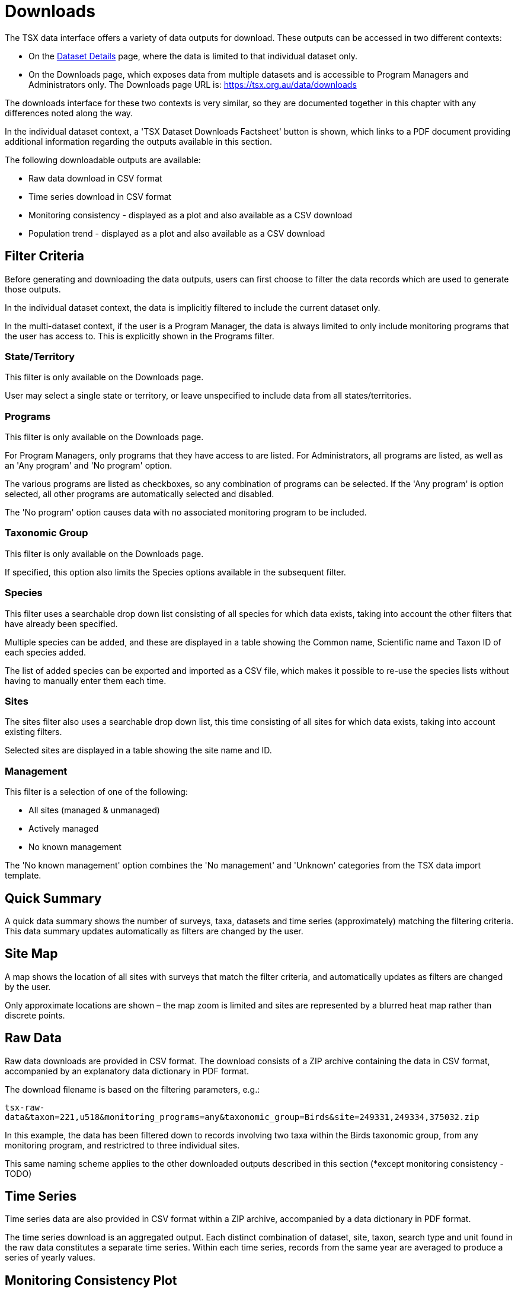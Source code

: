 = Downloads

The TSX data interface offers a variety of data outputs for download. These outputs can be accessed in two different contexts:

 * On the xref:datasets.adoc[Dataset Details] page, where the data is limited to that individual dataset only.
 * On the Downloads page, which exposes data from multiple datasets and is accessible to Program Managers and Administrators only. The Downloads page URL is: https://tsx.org.au/data/downloads

The downloads interface for these two contexts is very similar, so they are documented together in this chapter with any differences noted along the way.

In the individual dataset context, a 'TSX Dataset Downloads Factsheet' button is shown, which links to a PDF document providing additional information regarding the outputs available in this section.

The following downloadable outputs are available:

 * Raw data download in CSV format
 * Time series download in CSV format
 * Monitoring consistency - displayed as a plot and also available as a CSV download
 * Population trend - displayed as a plot and also available as a CSV download

== Filter Criteria

Before generating and downloading the data outputs, users can first choose to filter the data records which are used to generate those outputs.

In the individual dataset context, the data is implicitly filtered to include the current dataset only.

In the multi-dataset context, if the user is a Program Manager, the data is always limited to only include monitoring programs that the user has access to. This is explicitly shown in the Programs filter.

=== State/Territory

This filter is only available on the Downloads page.

User may select a single state or territory, or leave unspecified to include data from all states/territories.

=== Programs

This filter is only available on the Downloads page.

For Program Managers, only programs that they have access to are listed. For Administrators, all programs are listed, as well as an 'Any program' and 'No program' option.

The various programs are listed as checkboxes, so any combination of programs can be selected. If the 'Any program' is option selected, all other programs are automatically selected and disabled.

The 'No program' option causes data with no associated monitoring program to be included.

=== Taxonomic Group

This filter is only available on the Downloads page.

If specified, this option also limits the Species options available in the subsequent filter.

=== Species

This filter uses a searchable drop down list consisting of all species for which data exists, taking into account the other filters that have already been specified.

Multiple species can be added, and these are displayed in a table showing the Common name, Scientific name and Taxon ID of each species added.

The list of added species can be exported and imported as a CSV file, which makes it possible to re-use the species lists without having to manually enter them each time.

=== Sites

The sites filter also uses a searchable drop down list, this time consisting of all sites for which data exists, taking into account existing filters.

Selected sites are displayed in a table showing the site name and ID.

=== Management

This filter is a selection of one of the following:

 * All sites (managed & unmanaged)
 * Actively managed
 * No known management

The 'No known management' option combines the 'No management' and 'Unknown' categories from the TSX data import template.

== Quick Summary

A quick data summary shows the number of surveys, taxa, datasets and time series (approximately) matching the filtering criteria. This data summary updates automatically as filters are changed by the user.

== Site Map

A map shows the location of all sites with surveys that match the filter criteria, and automatically updates as filters are changed by the user.

Only approximate locations are shown – the map zoom is limited and sites are represented by a blurred heat map rather than discrete points.

== Raw Data

Raw data downloads are provided in CSV format. The download consists of a ZIP archive containing the data in CSV format, accompanied by an explanatory data dictionary in PDF format.

The download filename is based on the filtering parameters, e.g.:

`tsx-raw-data&taxon=221,u518&monitoring_programs=any&taxonomic_group=Birds&site=249331,249334,375032.zip`

In this example, the data has been filtered down to records involving two taxa within the Birds taxonomic group, from any monitoring program, and restrictred to three individual sites.

This same naming scheme applies to the other downloaded outputs described in this section (*except monitoring consistency - TODO)

== Time Series

Time series data are also provided in CSV format within a ZIP archive, accompanied by a data dictionary in PDF format.

The time series download is an aggregated output. Each distinct combination of dataset, site, taxon, search type and unit found in the raw data constitutes a separate time series. Within each time series, records from the same year are averaged to produce a series of yearly values.

== Monitoring Consistency Plot

The monitoring consistency plot is designed to give a visual indication of how consistently sites have been monitored over time, and how that consistency is distributed over the dataset as a whole.

Up to 50 time series are displayed on this plot – if the actual number of time series exceeds 50, then a random sample of 50 time series is displayed. Each time series is represented by a row of dots, where a dot is present for each year where data exists in the time series.

This plot is only generated when the user clicks 'Generate Monitoring Consistency Plot'. If the filtering criteria are subsequently changed, the plot disappears and can be regenerated again if desired.

Once a plot is generated, its data can be downloaded in CSV format by clicking 'Download Monitoring Consistency Plot'.

== Population Trend

The population trend is produced by taking the aggregated <<Time Series>> data and processing it using the Living Planet Index (LPI) method. This is achieved using the https://github.com/Zoological-Society-of-London/rlpi[rlpi] R library provided by the Zoological Society of London (ZSL).

A population trend plot is generated and displayed when the user clicks 'Generate Population Trend'. The user can also select the reference year and final year of the plot, which by default are set to the first and last year respectively for which data exists.

If the filtering criteria or year ranges are subsequently changed, the plot disappears and can be regenerated again if desired.

When producing the trend, time series are excluded if they only have zero values, or if they only have data for one year within the specified date range.

Once a population trend plot has been generated, the trend can be downloaded in CSV format by clicking 'Download Population Trend'.
